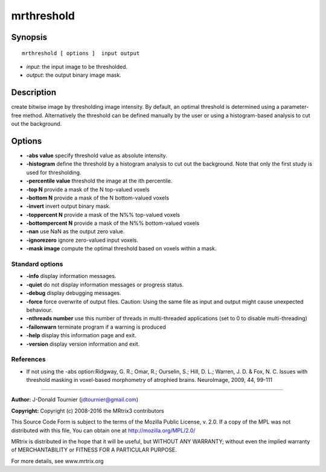 .. _mrthreshold:

mrthreshold
===========

Synopsis
--------

::

    mrthreshold [ options ]  input output

-  *input*: the input image to be thresholded.
-  *output*: the output binary image mask.

Description
-----------

create bitwise image by thresholding image intensity. By default, an optimal threshold is determined using a parameter-free method. Alternatively the threshold can be defined manually by the user or using a histogram-based analysis to cut out the background.

Options
-------

-  **-abs value** specify threshold value as absolute intensity.

-  **-histogram** define the threshold by a histogram analysis to cut out the background. Note that only the first study is used for thresholding.

-  **-percentile value** threshold the image at the ith percentile.

-  **-top N** provide a mask of the N top-valued voxels

-  **-bottom N** provide a mask of the N bottom-valued voxels

-  **-invert** invert output binary mask.

-  **-toppercent N** provide a mask of the N%% top-valued voxels

-  **-bottompercent N** provide a mask of the N%% bottom-valued voxels

-  **-nan** use NaN as the output zero value.

-  **-ignorezero** ignore zero-valued input voxels.

-  **-mask image** compute the optimal threshold based on voxels within a mask.

Standard options
^^^^^^^^^^^^^^^^

-  **-info** display information messages.

-  **-quiet** do not display information messages or progress status.

-  **-debug** display debugging messages.

-  **-force** force overwrite of output files. Caution: Using the same file as input and output might cause unexpected behaviour.

-  **-nthreads number** use this number of threads in multi-threaded applications (set to 0 to disable multi-threading)

-  **-failonwarn** terminate program if a warning is produced

-  **-help** display this information page and exit.

-  **-version** display version information and exit.

References
^^^^^^^^^^

* If not using the -abs option:Ridgway, G. R.; Omar, R.; Ourselin, S.; Hill, D. L.; Warren, J. D. & Fox, N. C. Issues with threshold masking in voxel-based morphometry of atrophied brains. NeuroImage, 2009, 44, 99-111

--------------



**Author:** J-Donald Tournier (jdtournier@gmail.com)

**Copyright:** Copyright (c) 2008-2016 the MRtrix3 contributors

This Source Code Form is subject to the terms of the Mozilla Public License, v. 2.0. If a copy of the MPL was not distributed with this file, You can obtain one at http://mozilla.org/MPL/2.0/

MRtrix is distributed in the hope that it will be useful, but WITHOUT ANY WARRANTY; without even the implied warranty of MERCHANTABILITY or FITNESS FOR A PARTICULAR PURPOSE.

For more details, see www.mrtrix.org

